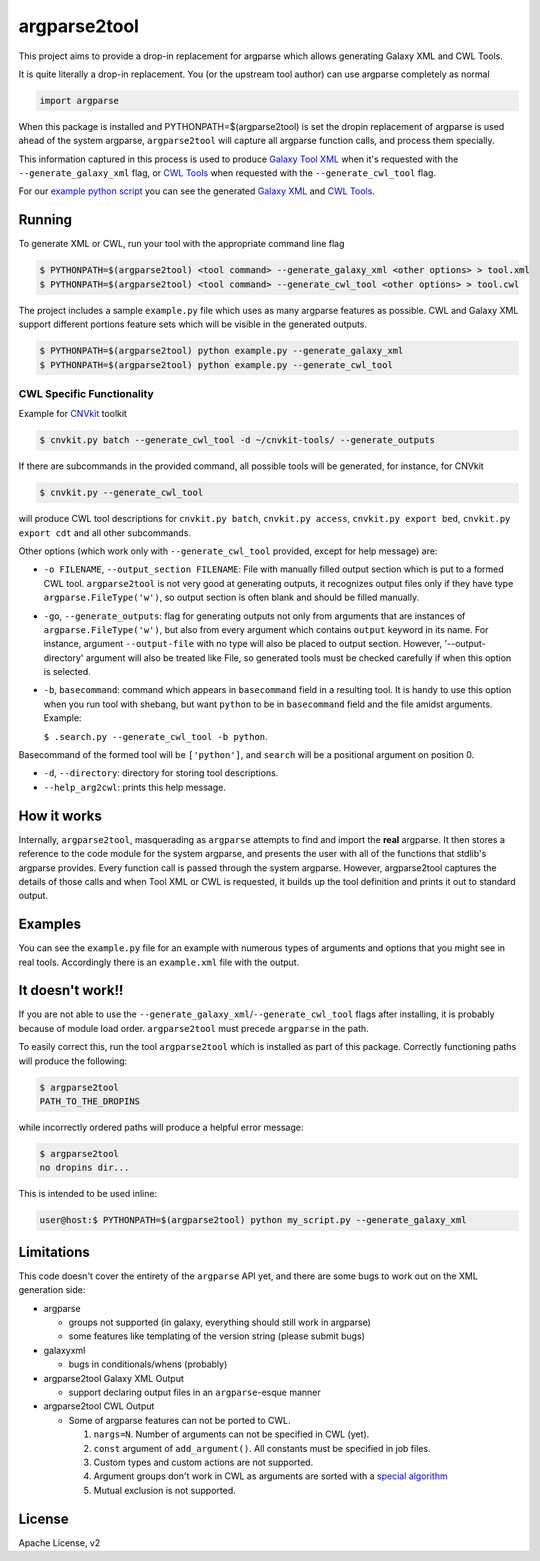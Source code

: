 argparse2tool
=============

|PyPI|

This project aims to provide a drop-in replacement for argparse which allows
generating Galaxy XML and CWL Tools.

It is quite literally a drop-in replacement. You (or the upstream tool
author) can use argparse completely as normal

.. code:: python

    import argparse


When this package is installed and PYTHONPATH=$(argparse2tool) is set the
dropin replacement of argparse is used ahead of the
system argparse, ``argparse2tool`` will capture all argparse function
calls, and process them specially.

This information captured in this process is used to produce `Galaxy
Tool XML <https://github.com/hexylena/galaxyxml>`__ when it's requested
with the ``--generate_galaxy_xml`` flag, or `CWL
Tools <http://www.commonwl.org/v1.0/CommandLineTool.html>`__ when
requested with the ``--generate_cwl_tool`` flag.

For our `example python script <./examples/example.py>`__ you can see
the generated `Galaxy XML <./examples/example.xml>`__ and `CWL
Tools <./examples/example.cwl>`__.

Running
-------

To generate XML or CWL, run your tool with the appropriate command line
flag

.. code:: console

    $ PYTHONPATH=$(argparse2tool) <tool command> --generate_galaxy_xml <other options> > tool.xml
    $ PYTHONPATH=$(argparse2tool) <tool command> --generate_cwl_tool <other options> > tool.cwl

The project includes a sample ``example.py`` file which uses as many
argparse features as possible. CWL and Galaxy XML support different
portions feature sets which will be visible in the generated outputs.

.. code:: console

    $ PYTHONPATH=$(argparse2tool) python example.py --generate_galaxy_xml
    $ PYTHONPATH=$(argparse2tool) python example.py --generate_cwl_tool

CWL Specific Functionality
~~~~~~~~~~~~~~~~~~~~~~~~~~

Example for `CNVkit <https://github.com/etal/cnvkit>`__ toolkit

.. code:: console

    $ cnvkit.py batch --generate_cwl_tool -d ~/cnvkit-tools/ --generate_outputs

If there are subcommands in the provided command, all possible tools
will be generated, for instance, for CNVkit

.. code:: console

    $ cnvkit.py --generate_cwl_tool

will produce CWL tool descriptions for ``cnvkit.py batch``,
``cnvkit.py access``, ``cnvkit.py export bed``, ``cnvkit.py export cdt``
and all other subcommands.

Other options (which work only with ``--generate_cwl_tool`` provided,
except for help message) are:

-  ``-o FILENAME``, ``--output_section FILENAME``: File with manually
   filled output section which is put to a formed CWL tool.
   ``argparse2tool`` is not very good at generating outputs, it
   recognizes output files only if they have type
   ``argparse.FileType('w')``, so output section is often blank and
   should be filled manually.

-  ``-go``, ``--generate_outputs``: flag for generating outputs not only
   from arguments that are instances of ``argparse.FileType('w')``, but
   also from every argument which contains ``output`` keyword in its
   name. For instance, argument ``--output-file`` with no type will also
   be placed to output section. However, '--output-directory' argument
   will also be treated like File, so generated tools must be checked
   carefully if when this option is selected.

-  ``-b``, ``basecommand``: command which appears in ``basecommand``
   field in a resulting tool. It is handy to use this option when you
   run tool with shebang, but want ``python`` to be in ``basecommand``
   field and the file amidst arguments. Example:

   ``$ .search.py --generate_cwl_tool -b python``.

Basecommand of the formed tool will be ``['python']``, and ``search``
will be a positional argument on position 0.

-  ``-d``, ``--directory``: directory for storing tool descriptions.

-  ``--help_arg2cwl``: prints this help message.

How it works
------------

Internally, ``argparse2tool``, masquerading as ``argparse`` attempts to
find and import the **real** argparse. It then stores a reference to the
code module for the system argparse, and presents the user with all of
the functions that stdlib's argparse provides. Every function call is
passed through the system argparse. However, argparse2tool captures the
details of those calls and when Tool XML or CWL is requested, it builds
up the tool definition and prints it out to standard output.

Examples
--------

You can see the ``example.py`` file for an example with numerous types
of arguments and options that you might see in real tools. Accordingly
there is an ``example.xml`` file with the output.

It doesn't work!!
-----------------

If you are not able to use the
``--generate_galaxy_xml``/``--generate_cwl_tool`` flags after
installing, it is probably because of module load order.
``argparse2tool`` must precede ``argparse`` in the path.

To easily correct this, run the tool ``argparse2tool`` which
is installed as part of this package. Correctly functioning paths will
produce the following:

.. code:: console

    $ argparse2tool
    PATH_TO_THE_DROPINS

while incorrectly ordered paths will produce a helpful error message:

.. code:: console

    $ argparse2tool
    no dropins dir...

This is intended to be used inline:

.. code:: console

    user@host:$ PYTHONPATH=$(argparse2tool) python my_script.py --generate_galaxy_xml

Limitations
-----------

This code doesn't cover the entirety of the ``argparse`` API yet, and
there are some bugs to work out on the XML generation side:

-  argparse

   -  groups not supported (in galaxy, everything should still work in
      argparse)
   -  some features like templating of the version string (please submit
      bugs)

-  galaxyxml

   -  bugs in conditionals/whens (probably)

-  argparse2tool Galaxy XML Output

   -  support declaring output files in an ``argparse``-esque manner

-  argparse2tool CWL Output

   -  Some of argparse features can not be ported to CWL.

      1. ``nargs=N``. Number of arguments can not be specified in CWL
         (yet).
      2. ``const`` argument of ``add_argument()``. All constants must be
         specified in job files.
      3. Custom types and custom actions are not supported.
      4. Argument groups don't work in CWL as arguments are sorted with
         a `special
         algorithm <http://www.commonwl.org/draft-3/CommandLineTool.html#Input_binding>`__
      5. Mutual exclusion is not supported.

License
-------

Apache License, v2

.. |PyPI| image:: https://img.shields.io/pypi/v/argparse2tool.svg
   :target: https://pypi.python.org/pypi/argparse2tool
